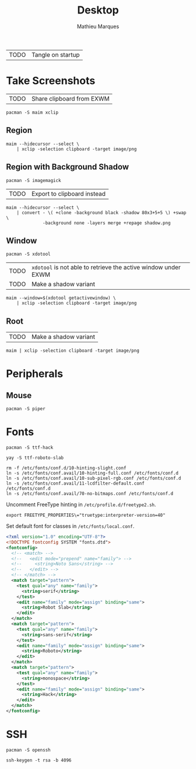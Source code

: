 # -*- after-save-hook: (org-babel-tangle t); -*-
#+TITLE: Desktop
#+AUTHOR: Mathieu Marques
#+PROPERTY: header-args :mkdirp yes :results silent

| TODO | Tangle on startup |

* Take Screenshots

| TODO | Share clipboard from EXWM |

#+BEGIN_SRC shell :dir "/sudo::"
pacman -S maim xclip
#+END_SRC

** Region

#+BEGIN_SRC shell :shebang #!/bin/sh :tangle scripts/screenshot.region.sh
maim --hidecursor --select \
    | xclip -selection clipboard -target image/png
#+END_SRC

** Region with Background Shadow

#+BEGIN_SRC shell :dir "/sudo::"
pacman -S imagemagick
#+END_SRC

| TODO | Export to clipboard instead |

#+BEGIN_SRC shell :shebang #!/bin/sh :tangle scripts/screenshot.region-shadow.sh
maim --hidecursor --select \
    | convert - \( +clone -background black -shadow 80x3+5+5 \) +swap \
              -background none -layers merge +repage shadow.png
#+END_SRC

** Window

#+BEGIN_SRC shell :dir "/sudo::"
pacman -S xdotool
#+END_SRC

| TODO | =xdotool= is not able to retrieve the active window under EXWM |
| TODO | Make a shadow variant                                          |

#+BEGIN_SRC shell :shebang #!/bin/sh :tangle scripts/screenshot.window.sh
maim --window=$(xdotool getactivewindow) \
    | xclip -selection clipboard -target image/png
#+END_SRC

** Root

| TODO | Make a shadow variant                                          |

#+BEGIN_SRC shell :shebang #!/bin/sh :tangle scripts/screenshot.root.sh
maim | xclip -selection clipboard -target image/png
#+END_SRC

* Peripherals

** Mouse

#+BEGIN_SRC shell :dir "/sudo::"
pacman -S piper
#+END_SRC

* Fonts

#+BEGIN_SRC shell :dir "/sudo::"
pacman -S ttf-hack
#+END_SRC

#+BEGIN_SRC shell
yay -S ttf-roboto-slab
#+END_SRC

#+BEGIN_SRC shell :dir "/sudo::"
rm -f /etc/fonts/conf.d/10-hinting-slight.conf
ln -s /etc/fonts/conf.avail/10-hinting-full.conf /etc/fonts/conf.d
ln -s /etc/fonts/conf.avail/10-sub-pixel-rgb.conf /etc/fonts/conf.d
ln -s /etc/fonts/conf.avail/11-lcdfilter-default.conf /etc/fonts/conf.d
ln -s /etc/fonts/conf.avail/70-no-bitmaps.conf /etc/fonts/conf.d
#+END_SRC

Uncomment FreeType hinting in =/etc/profile.d/freetype2.sh=.

#+BEGIN_SRC shell
export FREETYPE_PROPERTIES\="truetype:interpreter-version=40"
#+END_SRC

Set default font for classes in =/etc/fonts/local.conf=.

#+BEGIN_SRC xml
<?xml version="1.0" encoding="UTF-8"?>
<!DOCTYPE fontconfig SYSTEM "fonts.dtd">
<fontconfig>
  <!-- <match> -->
  <!--   <edit mode="prepend" name="family"> -->
  <!--     <string>Noto Sans</string> -->
  <!--   </edit> -->
  <!-- </match> -->
  <match target="pattern">
    <test qual="any" name="family">
      <string>serif</string>
    </test>
    <edit name="family" mode="assign" binding="same">
      <string>Robot Slab</string>
    </edit>
  </match>
  <match target="pattern">
    <test qual="any" name="family">
      <string>sans-serif</string>
    </test>
    <edit name="family" mode="assign" binding="same">
      <string>Roboto</string>
    </edit>
  </match>
  <match target="pattern">
    <test qual="any" name="family">
      <string>monospace</string>
    </test>
    <edit name="family" mode="assign" binding="same">
      <string>Hack</string>
    </edit>
  </match>
</fontconfig>
#+END_SRC

* SSH

#+BEGIN_SRC shell :dir "/sudo::"
pacman -S openssh
#+END_SRC

#+BEGIN_SRC shell
ssh-keygen -t rsa -b 4096
#+END_SRC
